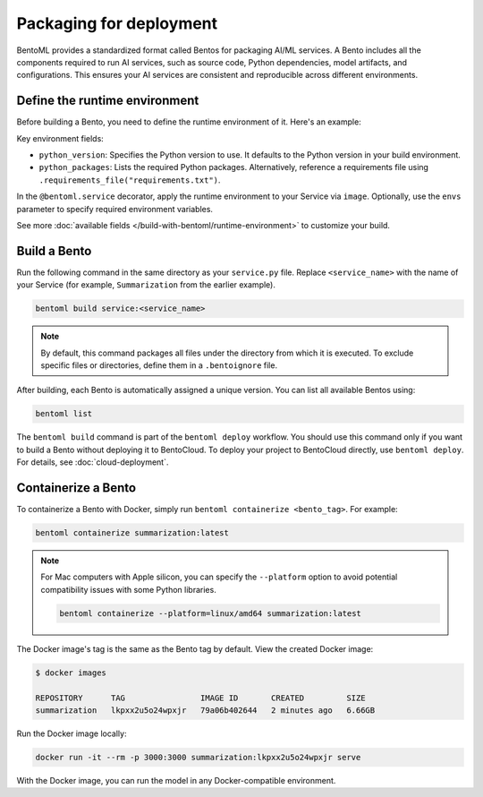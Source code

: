 ========================
Packaging for deployment
========================

BentoML provides a standardized format called Bentos for packaging AI/ML services. A Bento includes all the components required to run AI services, such as source code, Python dependencies, model artifacts, and configurations. This ensures your AI services are consistent and reproducible across different environments.

Define the runtime environment
------------------------------

Before building a Bento, you need to define the runtime environment of it. Here's an example:

.. code-block:: python
    :caption: `service.py`

    import bentoml

    my_image = bentoml.images.PythonImage(python_version="3.11") \
        .python_packages("torch", "transformers")

    @bentoml.service(
        image=my_image,
        envs=[
            {"name": "HF_TOKEN"},  # You can omit value and set it when deploying the Service
            {"name": "DB_HOST", "value": "localhost"}
        ]
    )
    class Summarization:
        ...

Key environment fields:

- ``python_version``: Specifies the Python version to use. It defaults to the Python version in your build environment.
- ``python_packages``: Lists the required Python packages. Alternatively, reference a requirements file using ``.requirements_file("requirements.txt")``.

In the ``@bentoml.service`` decorator, apply the runtime environment to your Service via ``image``. Optionally, use the ``envs`` parameter to specify required environment variables.

See more :doc:`available fields </build-with-bentoml/runtime-environment>` to customize your build.

Build a Bento
-------------

Run the following command in the same directory as your ``service.py`` file. Replace ``<service_name>`` with the name of your Service (for example, ``Summarization`` from the earlier example).

.. code-block:: bash

   bentoml build service:<service_name>

.. note::

    By default, this command packages all files under the directory from which it is executed. To exclude specific files or directories, define them in a ``.bentoignore`` file.

After building, each Bento is automatically assigned a unique version. You can list all available Bentos using:

.. code-block:: bash

   bentoml list

The ``bentoml build`` command is part of the ``bentoml deploy`` workflow. You should use this command only if you want to build a Bento without deploying it to BentoCloud. To deploy your project to BentoCloud directly, use ``bentoml deploy``. For details, see :doc:`cloud-deployment`.

Containerize a Bento
--------------------

To containerize a Bento with Docker, simply run ``bentoml containerize <bento_tag>``. For example:

.. code-block:: bash

    bentoml containerize summarization:latest

.. note::

    For Mac computers with Apple silicon, you can specify the ``--platform`` option to avoid potential compatibility issues with some Python libraries.

    .. code-block:: bash

        bentoml containerize --platform=linux/amd64 summarization:latest

The Docker image's tag is the same as the Bento tag by default. View the created Docker image:

.. code-block:: bash

    $ docker images

    REPOSITORY      TAG                IMAGE ID       CREATED         SIZE
    summarization   lkpxx2u5o24wpxjr   79a06b402644   2 minutes ago   6.66GB

Run the Docker image locally:

.. code-block:: bash

    docker run -it --rm -p 3000:3000 summarization:lkpxx2u5o24wpxjr serve

With the Docker image, you can run the model in any Docker-compatible environment.
